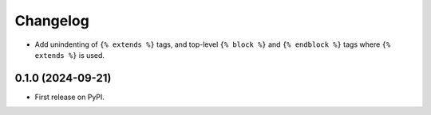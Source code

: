 =========
Changelog
=========

* Add unindenting of ``{% extends %}`` tags, and top-level ``{% block %}`` and ``{% endblock %}`` tags where ``{% extends %}`` is used.

0.1.0 (2024-09-21)
------------------

* First release on PyPI.
